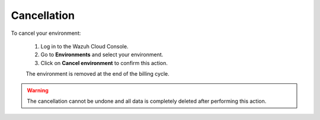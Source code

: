 .. Copyright (C) 2020 Wazuh, Inc.

.. _cloud_your_environment_cancel_environment:

Cancellation
==================

.. meta::
  :description: Learn how to cancel an environment. 

To cancel your environment:

  1. Log in to the Wazuh Cloud Console.
  2. Go to **Environments** and select your environment.
  3. Click on **Cancel environment** to confirm this action.
   
  The environment is removed at the end of the billing cycle.

.. warning::

  The cancellation cannot be undone and all data is completely deleted after performing this action.


